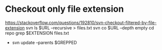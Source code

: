 * Checkout only file extension
  https://stackoverflow.com/questions/192810/svn-checkout-filtered-by-file-extension
  svn ls $URL --recursive > files.txt
  svn co $URL --depth empty
  cd repo
  grep $EXTENSION files.txt
    - svn update --parents $GREPPED
